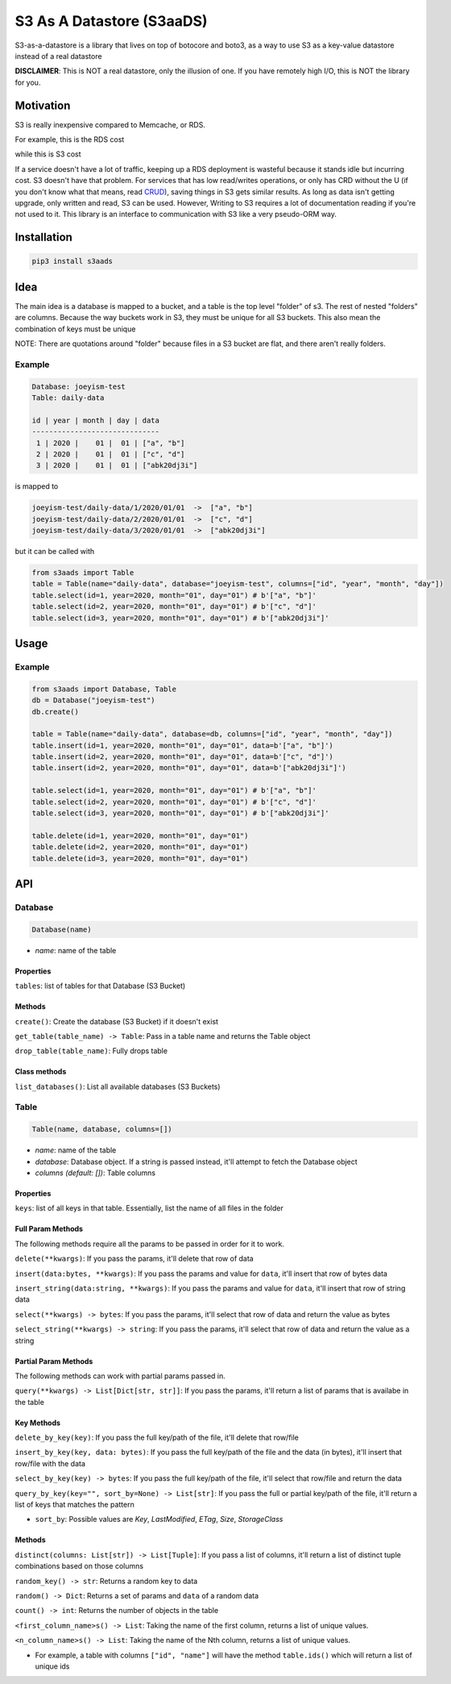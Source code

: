 
S3 As A Datastore (S3aaDS)
==========================

S3-as-a-datastore is a library that lives on top of botocore and boto3, as a way to use S3 as a key-value datastore instead of a real datastore

**DISCLAIMER**\ : This is NOT a real datastore, only the illusion of one. If you have remotely high I/O, this is NOT the library for you.

Motivation
----------

S3 is really inexpensive compared to Memcache, or RDS.

For example, this is the RDS cost

.. image:: https://raw.githubusercontent.com/joeyism/s3-as-a-datastore/master/doc/rds-cost.png
   :target: https://raw.githubusercontent.com/joeyism/s3-as-a-datastore/master/doc/rds-cost.png
   :alt: rds-cost


while this is S3 cost


.. image:: https://raw.githubusercontent.com/joeyism/s3-as-a-datastore/master/doc/s3-cost.png
   :target: https://raw.githubusercontent.com/joeyism/s3-as-a-datastore/master/doc/s3-cost.png
   :alt: s3-cost


If a service doesn't have a lot of traffic, keeping up a RDS deployment is wasteful because it stands idle but incurring cost. S3 doesn't have that problem. For services that has low read/writes operations, or only has CRD without the U (if you don't know what that means, read `CRUD <https://en.wikipedia.org/wiki/Create,_read,_update_and_delete>`_\ ), saving things in S3 gets similar results. As long as data isn't getting upgrade, only written and read, S3 can be used. However, Writing to S3 requires a lot of documentation reading if you're not used to it. This library is an interface to communication with S3 like a very pseudo-ORM way.

Installation
------------

.. code-block:: bash

   pip3 install s3aads

Idea
----

The main idea is a database is mapped to a bucket, and a table is the top level "folder" of s3. The rest of nested "folders" are columns. Because the way buckets work in S3, they must be unique for all S3 buckets. This also mean the combination of keys must be unique

NOTE: There are quotations around "folder" because files in a S3 bucket are flat, and there aren't really folders.

Example
^^^^^^^

.. code-block::

   Database: joeyism-test
   Table: daily-data

   id | year | month | day | data
   ------------------------------
    1 | 2020 |    01 |  01 | ["a", "b"]
    2 | 2020 |    01 |  01 | ["c", "d"]
    3 | 2020 |    01 |  01 | ["abk20dj3i"]

is mapped to

.. code-block::

   joeyism-test/daily-data/1/2020/01/01  ->  ["a", "b"]
   joeyism-test/daily-data/2/2020/01/01  ->  ["c", "d"]
   joeyism-test/daily-data/3/2020/01/01  ->  ["abk20dj3i"]

but it can be called with

.. code-block:: python3

   from s3aads import Table
   table = Table(name="daily-data", database="joeyism-test", columns=["id", "year", "month", "day"])
   table.select(id=1, year=2020, month="01", day="01") # b'["a", "b"]'
   table.select(id=2, year=2020, month="01", day="01") # b'["c", "d"]'
   table.select(id=3, year=2020, month="01", day="01") # b'["abk20dj3i"]'

Usage
-----

Example
^^^^^^^

.. code-block:: python3

   from s3aads import Database, Table
   db = Database("joeyism-test")
   db.create()

   table = Table(name="daily-data", database=db, columns=["id", "year", "month", "day"])
   table.insert(id=1, year=2020, month="01", day="01", data=b'["a", "b"]')
   table.insert(id=2, year=2020, month="01", day="01", data=b'["c", "d"]')
   table.insert(id=2, year=2020, month="01", day="01", data=b'["abk20dj3i"]')

   table.select(id=1, year=2020, month="01", day="01") # b'["a", "b"]'
   table.select(id=2, year=2020, month="01", day="01") # b'["c", "d"]'
   table.select(id=3, year=2020, month="01", day="01") # b'["abk20dj3i"]'

   table.delete(id=1, year=2020, month="01", day="01")
   table.delete(id=2, year=2020, month="01", day="01")
   table.delete(id=3, year=2020, month="01", day="01")

API
---

Database
^^^^^^^^

.. code-block:: python

   Database(name)


* *name*\ : name of the table

Properties
~~~~~~~~~~

``tables``\ : list of tables for that Database (S3 Bucket)

Methods
~~~~~~~

``create()``\ : Create the database (S3 Bucket) if it doesn't exist

``get_table(table_name) -> Table``\ : Pass in a table name and returns the Table object

``drop_table(table_name)``\ : Fully drops table

Class methods
~~~~~~~~~~~~~

``list_databases()``\ : List all available databases (S3 Buckets)

Table
^^^^^

.. code-block:: python

   Table(name, database, columns=[])


* *name*\ : name of the table
* *database*\ : Database object. If a string is passed instead, it'll attempt to fetch the Database object
* *columns (default: [])*\ : Table columns

Properties
~~~~~~~~~~

``keys``\ : list of all keys in that table. Essentially, list the name of all files in the folder

Full Param Methods
~~~~~~~~~~~~~~~~~~

The following methods require all the params to be passed in order for it to work.

``delete(**kwargs)``\ : If you pass the params, it'll delete that row of data

``insert(data:bytes, **kwargs)``\ : If you pass the params and value for ``data``\ , it'll insert that row of bytes data

``insert_string(data:string, **kwargs)``\ : If you pass the params and value for ``data``\ , it'll insert that row of string data

``select(**kwargs) -> bytes``\ : If you pass the params, it'll select that row of data and return the value as bytes

``select_string(**kwargs) -> string``\ : If you pass the params, it'll select that row of data and return the value as a string

Partial Param Methods
~~~~~~~~~~~~~~~~~~~~~

The following methods can work with partial params passed in.

``query(**kwargs) -> List[Dict[str, str]]``\ : If you pass the params, it'll return a list of params that is availabe in the table

Key Methods
~~~~~~~~~~~

``delete_by_key(key)``\ : If you pass the full key/path of the file, it'll delete that row/file

``insert_by_key(key, data: bytes)``\ : If you pass the full key/path of the file and the data (in bytes), it'll insert that row/file with the data

``select_by_key(key) -> bytes``\ : If you pass the full key/path of the file, it'll select that row/file and return the data

``query_by_key(key="", sort_by=None) -> List[str]``\ : If you pass the full or partial key/path of the file, it'll return a list of keys that matches the pattern


* ``sort_by``\ : Possible values are *Key*\ , *LastModified*\ , *ETag*\ , *Size*\ , *StorageClass*

Methods
~~~~~~~

``distinct(columns: List[str]) -> List[Tuple]``\ : If you pass a list of columns, it'll return a list of distinct tuple combinations based on those columns

``random_key() -> str``\ : Returns a random key to data

``random() -> Dict``\ : Returns a set of params and ``data`` of a random data

``count() -> int``\ : Returns the number of objects in the table

``<first_column_name>s() -> List``\ : Taking the name of the first column, returns a list of unique values.

``<n_column_name>s() -> List``\ : Taking the name of the Nth column, returns a list of unique values.


* For example, a table with columns ``["id", "name"]`` will have the method ``table.ids()`` which will return a list of unique ids
